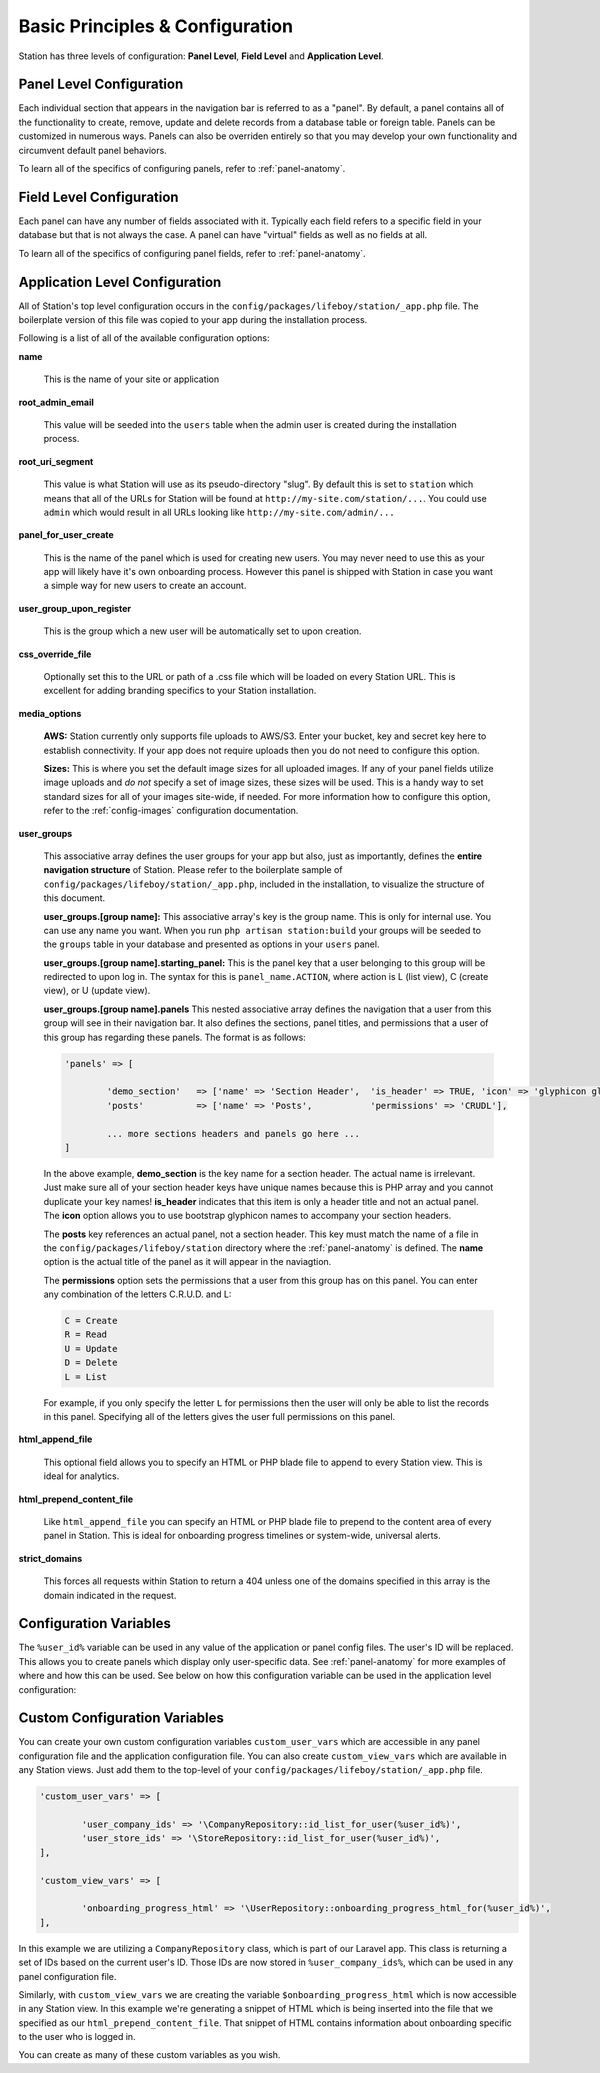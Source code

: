 
Basic Principles & Configuration 
================================

Station has three levels of configuration: **Panel Level**, **Field Level** and **Application Level**.


.. _panel-level-configuration:

Panel Level Configuration 
------------------------- 

Each individual section that appears in the navigation bar is referred to as a "panel". By default, a panel contains all of the functionality to create, remove, update and delete records from a database table or foreign table. Panels can be customized in numerous ways. Panels can also be overriden entirely so that you may develop your own functionality and circumvent default panel behaviors.

To learn all of the specifics of configuring panels, refer to :ref:`panel-anatomy`.



.. _field-level-configuration:

Field Level Configuration 
------------------------- 

Each panel can have any number of fields associated with it. Typically each field refers to a specific field in your database but that is not always the case. A panel can have "virtual" fields as well as no fields at all.

To learn all of the specifics of configuring panel fields, refer to :ref:`panel-anatomy`.



.. _app-level-configuration:

Application Level Configuration
-------------------------------

All of Station's top level configuration occurs in the ``config/packages/lifeboy/station/_app.php`` file. The boilerplate version of this file was copied to your app during the installation process.

Following is a list of all of the available configuration options:


**name**

	This is the name of your site or application 

**root_admin_email**

	This value will be seeded into the ``users`` table when the admin user is created during the installation process. 

**root_uri_segment**

	This value is what Station will use as its pseudo-directory "slug". By default this is set to ``station`` which means that all of the URLs for Station will be found at ``http://my-site.com/station/...``. You could use ``admin`` which would result in all URLs looking like ``http://my-site.com/admin/...``

**panel_for_user_create**

	This is the name of the panel which is used for creating new users. You may never need to use this as your app will likely have it's own onboarding process. However this panel is shipped with Station in case you want a simple way for new users to create an account.

**user_group_upon_register**

	This is the group which a new user will be automatically set to upon creation.

**css_override_file**

	Optionally set this to the URL or path of a .css file which will be loaded on every Station URL. This is excellent for adding branding specifics to your Station installation.

**media_options**

	**AWS:** Station currently only supports file uploads to AWS/S3. Enter your bucket, key and secret key here to establish connectivity. If your app does not require uploads then you do not need to configure this option.

	**Sizes:** This is where you set the default image sizes for all uploaded images. If any of your panel fields utilize image uploads and *do not* specify a set of image sizes, these sizes will be used. This is a handy way to set standard sizes for all of your images site-wide, if needed. For more information how to configure this option, refer to the :ref:`config-images` configuration documentation.

**user_groups**

	This associative array defines the user groups for your app but also, just as importantly, defines the **entire navigation structure** of Station. Please refer to the boilerplate sample of ``config/packages/lifeboy/station/_app.php``, included in the installation, to visualize the structure of this document.

	**user_groups.[group name]:** This associative array's key is the group name. This is only for internal use. You can use any name you want. When you run ``php artisan station:build`` your groups will be seeded to the ``groups`` table in your database and presented as options in your ``users`` panel.

	**user_groups.[group name].starting_panel:** This is the panel key that a user belonging to this group will be redirected to upon log in. The syntax for this is ``panel_name.ACTION``, where action is L (list view), C (create view), or U (update view).

	**user_groups.[group name].panels** This nested associative array defines the navigation that a user from this group will see in their navigation bar. It also defines the sections, panel titles, and permissions that a user of this group has regarding these panels. The format is as follows:

	.. code-block:: php 

		'panels' => [

			'demo_section'   => ['name' => 'Section Header',  'is_header' => TRUE, 'icon' => 'glyphicon glyphicon-book'],
			'posts'          => ['name' => 'Posts',           'permissions' => 'CRUDL'],

			... more sections headers and panels go here ...
		]

	In the above example, **demo_section** is the key name for a section header. The actual name is irrelevant. Just make sure all of your section header keys have unique names because this is PHP array and you cannot duplicate your key names! **is_header** indicates that this item is only a header title and not an actual panel. The **icon** option allows you to use bootstrap glyphicon names to accompany your section headers.

	The **posts** key references an actual panel, not a section header. This key must match the name of a file in the ``config/packages/lifeboy/station`` directory where the :ref:`panel-anatomy` is defined. The **name** option is the actual title of the panel as it will appear in the naviagtion. 

	The **permissions** option sets the permissions that a user from this group has on this panel. You can enter any combination of the letters C.R.U.D. and L:

	.. code-block:: php 

		C = Create 
		R = Read 
		U = Update 
		D = Delete 
		L = List 

	For example, if you only specify the letter ``L`` for permissions then the user will only be able to list the records in this panel. Specifying all of the letters gives the user full permissions on this panel. 

**html_append_file**

	This optional field allows you to specify an HTML or PHP blade file to append to every Station view. This is ideal for analytics.

**html_prepend_content_file**

	Like ``html_append_file`` you can specify an HTML or PHP blade file to prepend to the content area of every panel in Station. This is ideal for onboarding progress timelines or system-wide, universal alerts.

**strict_domains**

	This forces all requests within Station to return a 404 unless one of the domains specified in this array is the domain indicated in the request. 



Configuration Variables
-----------------------

The ``%user_id%`` variable can be used in any value of the application or panel config files. The user's ID will be replaced. This allows you to create panels which display only user-specific data. See :ref:`panel-anatomy` for more examples of where and how this can be used. See below on how this configuration variable can be used in the application level configuration:



Custom Configuration Variables
------------------------------

You can create your own custom configuration variables ``custom_user_vars`` which are accessible in any panel configuration file and the application configuration file. You can also create ``custom_view_vars`` which are available in any Station views. Just add them to the top-level of your ``config/packages/lifeboy/station/_app.php`` file.

.. code-block:: php 

	'custom_user_vars' => [

		'user_company_ids' => '\CompanyRepository::id_list_for_user(%user_id%)',
		'user_store_ids' => '\StoreRepository::id_list_for_user(%user_id%)',
	],

	'custom_view_vars' => [

		'onboarding_progress_html' => '\UserRepository::onboarding_progress_html_for(%user_id%)',
	],

In this example we are utilizing a ``CompanyRepository`` class, which is part of our Laravel app. This class is returning a set of IDs based on the current user's ID. Those IDs are now stored in ``%user_company_ids%``, which can be used in any panel configuration file.

Similarly, with ``custom_view_vars`` we are creating the variable ``$onboarding_progress_html`` which is now accessible in any Station view. In this example we're generating a snippet of HTML which is being inserted into the file that we specified as our ``html_prepend_content_file``. That snippet of HTML contains information about onboarding specific to the user who is logged in.

You can create as many of these custom variables as you wish.


